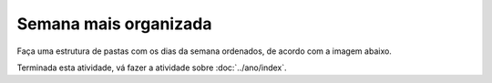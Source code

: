 Semana mais organizada
========================

Faça uma estrutura de pastas com os dias da semana ordenados, de acordo com a imagem abaixo.

.. image:: ../imagem/08-semana+organizada.png
   :alt: semana+organizada
   :align: center

    
Terminada esta atividade, vá fazer a atividade sobre :doc:`../ano/index`.
    
